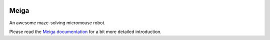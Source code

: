|logo|

|documentation|


Meiga
=====

An awesome maze-solving micromouse robot.

Please read the `Meiga documentation`_ for a bit more detailed introduction.


.. _`Meiga documentation`:
   https://meiga.readthedocs.io/

.. |logo| image:: ./docs/source/images/logo.svg
.. |documentation| image:: https://readthedocs.org/projects/meiga/badge/?version=latest
